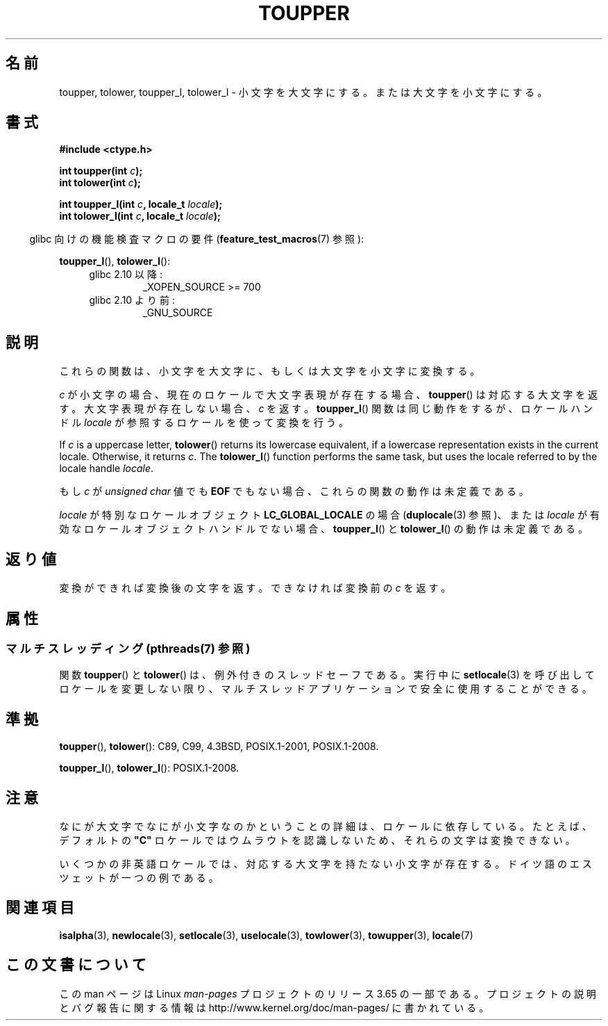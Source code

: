 .\" Copyright (c) 1993 by Thomas Koenig (ig25@rz.uni-karlsruhe.de)
.\" and Copyright 2014 Michael Kerrisk <mtk.manpages@gmail.com>
.\"
.\" %%%LICENSE_START(VERBATIM)
.\" Permission is granted to make and distribute verbatim copies of this
.\" manual provided the copyright notice and this permission notice are
.\" preserved on all copies.
.\"
.\" Permission is granted to copy and distribute modified versions of this
.\" manual under the conditions for verbatim copying, provided that the
.\" entire resulting derived work is distributed under the terms of a
.\" permission notice identical to this one.
.\"
.\" Since the Linux kernel and libraries are constantly changing, this
.\" manual page may be incorrect or out-of-date.  The author(s) assume no
.\" responsibility for errors or omissions, or for damages resulting from
.\" the use of the information contained herein.  The author(s) may not
.\" have taken the same level of care in the production of this manual,
.\" which is licensed free of charge, as they might when working
.\" professionally.
.\"
.\" Formatted or processed versions of this manual, if unaccompanied by
.\" the source, must acknowledge the copyright and authors of this work.
.\" %%%LICENSE_END
.\"
.\" Modified Sat Jul 24 17:45:39 1993 by Rik Faith (faith@cs.unc.edu)
.\" Modified 2000-02-13 by Nicolás Lichtmaier <nick@debian.org>
.\"*******************************************************************
.\"
.\" This file was generated with po4a. Translate the source file.
.\"
.\"*******************************************************************
.\"
.\" Japanese Version Copyright (c) 1997 Ueyama Rui and HIROFUMI Nishizuka
.\"         all rights reserved.
.\" Translated Fri Aug 29 19:47:32 JST 1997
.\"         by Ueyama Rui <rui@campus.or.jp>
.\"         by HIROFUMI Nishizuka <nishi@rpts.cl.nec.co.jp>
.\" Translated Sun Mar 12 21:42:31 JST 2000
.\"         by HANATAKA Shinya <hanataka@abyss.rim.or.jp>
.\"
.TH TOUPPER 3 2014\-03\-18 GNU "Linux Programmer's Manual"
.SH 名前
toupper, tolower, toupper_l, tolower_l \- 小文字を大文字にする。または大文字を小文字にする。
.SH 書式
.nf
\fB#include <ctype.h>\fP
.sp
\fBint toupper(int \fP\fIc\fP\fB);\fP
.br
\fBint tolower(int \fP\fIc\fP\fB);\fP

\fBint toupper_l(int \fP\fIc\fP\fB, locale_t \fP\fIlocale\fP\fB);\fP
\fBint tolower_l(int \fP\fIc\fP\fB, locale_t \fP\fIlocale\fP\fB);\fP
.fi
.sp
.in -4n
glibc 向けの機能検査マクロの要件 (\fBfeature_test_macros\fP(7)  参照):
.in
.sp
\fBtoupper_l\fP(), \fBtolower_l\fP():
.PD 0
.RS 4
.TP 
glibc 2.10 以降:
_XOPEN_SOURCE\ >=\ 700
.TP 
glibc 2.10 より前:
_GNU_SOURCE
.RE
.PD
.SH 説明
これらの関数は、小文字を大文字に、もしくは大文字を小文字に変換する。

\fIc\fP が小文字の場合、現在のロケールで大文字表現が存在する場合、 \fBtoupper\fP()
は対応する大文字を返す。大文字表現が存在しない場合、\fIc\fP を返す。 \fBtoupper_l\fP() 関数は同じ動作をするが、ロケールハンドル
\fIlocale\fP が参照するロケールを使って変換を行う。

If \fIc\fP is a uppercase letter, \fBtolower\fP()  returns its lowercase
equivalent, if a lowercase representation exists in the current locale.
Otherwise, it returns \fIc\fP.  The \fBtolower_l\fP()  function performs the same
task, but uses the locale referred to by the locale handle \fIlocale\fP.
.PP
もし \fIc\fP が \fIunsigned char\fP 値でも \fBEOF\fP でもない場合、これらの関数の動作は未定義である。

\fIlocale\fP が特別なロケールオブジェクト \fBLC_GLOBAL_LOCALE\fP の場合 (\fBduplocale\fP(3) 参照)、または
\fIlocale\fP が有効なロケールオブジェクトハンドルでない場合、 \fBtoupper_l\fP() と \fBtolower_l\fP()
の動作は未定義である。
.SH 返り値
変換ができれば変換後の文字を返す。できなければ変換前の \fIc\fP を返す。
.SH 属性
.SS "マルチスレッディング (pthreads(7) 参照)"
.\" FIXME Add toupper_l() and tolower_l()
関数 \fBtoupper\fP() と \fBtolower\fP() は、例外付きのスレッドセーフである。実行中に \fBsetlocale\fP(3)
を呼び出してロケールを変更しない限り、マルチスレッドアプリケーションで安全に使用することができる。
.SH 準拠
\fBtoupper\fP(), \fBtolower\fP(): C89, C99, 4.3BSD, POSIX.1\-2001, POSIX.1\-2008.

\fBtoupper_l\fP(), \fBtolower_l\fP(): POSIX.1\-2008.
.SH 注意
なにが大文字でなにが小文字なのかということの詳細は、ロケールに依存している。たとえば、デフォルトの \fB"C"\fP
ロケールではウムラウトを認識しないため、それらの文字は変換できない。
.PP
.\" FIXME: One day the statement about "sharp s" needs to be reworked,
.\" since there is nowadays a capital "sharp s" that has a codepoint
.\" in Unicode 5.0; see https://en.wikipedia.org/wiki/Capital_%E1%BA%9E
いくつかの非英語ロケールでは、対応する大文字を持たない小文字が存在する。 ドイツ語のエスツェットが一つの例である。
.SH 関連項目
\fBisalpha\fP(3), \fBnewlocale\fP(3), \fBsetlocale\fP(3), \fBuselocale\fP(3),
\fBtowlower\fP(3), \fBtowupper\fP(3), \fBlocale\fP(7)
.SH この文書について
この man ページは Linux \fIman\-pages\fP プロジェクトのリリース 3.65 の一部
である。プロジェクトの説明とバグ報告に関する情報は
http://www.kernel.org/doc/man\-pages/ に書かれている。
